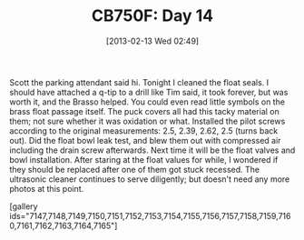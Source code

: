 #+POSTID: 7146
#+DATE: [2013-02-13 Wed 02:49]
#+OPTIONS: toc:nil num:nil todo:nil pri:nil tags:nil ^:nil TeX:nil
#+CATEGORY: Article
#+TAGS: 02947, CB750, CB750F, Honda, Motorcycle, Repair
#+TITLE: CB750F: Day 14

Scott the parking attendant said hi. Tonight I cleaned the float seals. I should have attached a q-tip to a drill like Tim said, it took forever, but was worth it, and the Brasso helped. You could even read little symbols on the brass float passage itself. The puck covers all had this tacky material on them; not sure whether it was oxidation or what. Installed the pilot screws according to the original measurements: 2.5, 2.39, 2.62, 2.5 (turns back out). Did the float bowl leak test, and blew them out with compressed air including the drain screw afterwards. Next time it will be the float valves and bowl installation. After staring at the float values for while, I wondered if they should be replaced after one of them got stuck recessed. The ultrasonic cleaner continues to serve diligently; but doesn't need any more photos at this point.

[gallery ids="7147,7148,7149,7150,7151,7152,7153,7154,7155,7156,7157,7158,7159,7160,7161,7162,7163,7164,7165"]



